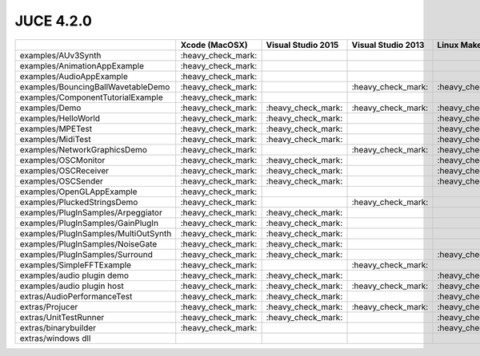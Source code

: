 JUCE 4.2.0
==========

+--------------------------------------+-------------+-------------+-------------+-------------+
|                                      | Xcode       | Visual      | Visual      | Linux       |
|                                      | (MacOSX)    | Studio 2015 | Studio 2013 | Makefile    |
+======================================+=============+=============+=============+=============+
| examples/AUv3Synth                   | |yes|       |             |             |             |
+--------------------------------------+-------------+-------------+-------------+-------------+
| examples/AnimationAppExample         | |yes|       |             |             |             |
+--------------------------------------+-------------+-------------+-------------+-------------+
| examples/AudioAppExample             | |yes|       |             |             |             |
+--------------------------------------+-------------+-------------+-------------+-------------+
| examples/BouncingBallWavetableDemo   | |yes|       |             | |yes|       | |yes|       |
+--------------------------------------+-------------+-------------+-------------+-------------+
| examples/ComponentTutorialExample    | |yes|       |             |             |             |
+--------------------------------------+-------------+-------------+-------------+-------------+
| examples/Demo                        | |yes|       | |yes|       | |yes|       | |yes|       |
+--------------------------------------+-------------+-------------+-------------+-------------+
| examples/HelloWorld                  | |yes|       | |yes|       |             | |yes|       |
+--------------------------------------+-------------+-------------+-------------+-------------+
| examples/MPETest                     | |yes|       | |yes|       |             | |yes|       |
+--------------------------------------+-------------+-------------+-------------+-------------+
| examples/MidiTest                    | |yes|       | |yes|       |             | |yes|       |
+--------------------------------------+-------------+-------------+-------------+-------------+
| examples/NetworkGraphicsDemo         | |yes|       |             | |yes|       | |yes|       |
+--------------------------------------+-------------+-------------+-------------+-------------+
| examples/OSCMonitor                  | |yes|       | |yes|       |             | |yes|       |
+--------------------------------------+-------------+-------------+-------------+-------------+
| examples/OSCReceiver                 | |yes|       | |yes|       |             | |yes|       |
+--------------------------------------+-------------+-------------+-------------+-------------+
| examples/OSCSender                   | |yes|       | |yes|       |             | |yes|       |
+--------------------------------------+-------------+-------------+-------------+-------------+
| examples/OpenGLAppExample            | |yes|       |             |             |             |
+--------------------------------------+-------------+-------------+-------------+-------------+
| examples/PluckedStringsDemo          | |yes|       |             | |yes|       |             |
+--------------------------------------+-------------+-------------+-------------+-------------+
| examples/PlugInSamples/Arpeggiator   | |yes|       | |yes|       |             |             |
+--------------------------------------+-------------+-------------+-------------+-------------+
| examples/PlugInSamples/GainPlugIn    | |yes|       | |yes|       |             |             |
+--------------------------------------+-------------+-------------+-------------+-------------+
| examples/PlugInSamples/MultiOutSynth | |yes|       | |yes|       |             |             |
+--------------------------------------+-------------+-------------+-------------+-------------+
| examples/PlugInSamples/NoiseGate     | |yes|       | |yes|       |             |             |
+--------------------------------------+-------------+-------------+-------------+-------------+
| examples/PlugInSamples/Surround      | |yes|       | |yes|       |             | |yes|       |
+--------------------------------------+-------------+-------------+-------------+-------------+
| examples/SimpleFFTExample            | |yes|       |             | |yes|       |             |
+--------------------------------------+-------------+-------------+-------------+-------------+
| examples/audio plugin demo           | |yes|       | |yes|       |             | |yes|       |
+--------------------------------------+-------------+-------------+-------------+-------------+
| examples/audio plugin host           | |yes|       | |yes|       | |yes|       | |yes|       |
+--------------------------------------+-------------+-------------+-------------+-------------+
| extras/AudioPerformanceTest          | |yes|       | |yes|       |             | |yes|       |
+--------------------------------------+-------------+-------------+-------------+-------------+
| extras/Projucer                      | |yes|       | |yes|       | |yes|       | |yes|       |
+--------------------------------------+-------------+-------------+-------------+-------------+
| extras/UnitTestRunner                | |yes|       | |yes|       |             | |yes|       |
+--------------------------------------+-------------+-------------+-------------+-------------+
| extras/binarybuilder                 | |yes|       |             |             | |yes|       |
+--------------------------------------+-------------+-------------+-------------+-------------+
| extras/windows dll                   |             |             |             |             |
+--------------------------------------+-------------+-------------+-------------+-------------+

.. |yes| replace:: \:heavy_check_mark\:
